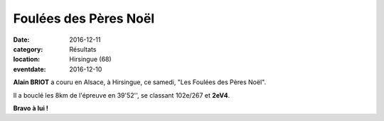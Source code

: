 Foulées des Pères Noël
======================

:date: 2016-12-11
:category: Résultats
:location: Hirsingue (68)
:eventdate: 2016-12-10


.. image:: http://assets.acr-dijon.org/hirsingue2016.jpg

**Alain BRIOT** a couru en Alsace, à Hirsingue, ce samedi, "Les Foulées des Pères Noël".

Il a bouclé les 8km de l'épreuve en 39'52'', se classant 102e/267 et **2eV4**.

**Bravo à lui !**


